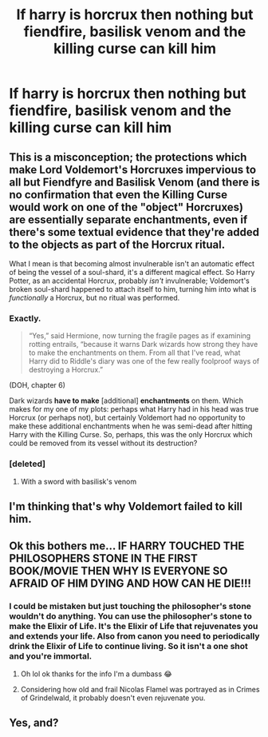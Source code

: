 #+TITLE: If harry is horcrux then nothing but fiendfire, basilisk venom and the killing curse can kill him

* If harry is horcrux then nothing but fiendfire, basilisk venom and the killing curse can kill him
:PROPERTIES:
:Author: jasoneill23
:Score: 4
:DateUnix: 1586298205.0
:DateShort: 2020-Apr-08
:FlairText: Discussion
:END:

** This is a misconception; the protections which make Lord Voldemort's Horcruxes impervious to all but Fiendfyre and Basilisk Venom (and there is no confirmation that even the Killing Curse would work on one of the "object" Horcruxes) are essentially separate enchantments, even if there's some textual evidence that they're added to the objects as part of the Horcrux ritual.

What I mean is that becoming almost invulnerable isn't an automatic effect of being the vessel of a soul-shard, it's a different magical effect. So Harry Potter, as an accidental Horcrux, probably /isn't/ invulnerable; Voldemort's broken soul-shard happened to attach itself to him, turning him into what is /functionally/ a Horcrux, but no ritual was performed.
:PROPERTIES:
:Author: Achille-Talon
:Score: 14
:DateUnix: 1586301796.0
:DateShort: 2020-Apr-08
:END:

*** Exactly.

#+begin_quote
  “Yes,” said Hermione, now turning the fragile pages as if examining rotting entrails, “because it warns Dark wizards how strong they have to make the enchantments on them. From all that I've read, what Harry did to Riddle's diary was one of the few really foolproof ways of destroying a Horcrux.”
#+end_quote

(DOH, chapter 6)

Dark wizards *have to make* [additional] *enchantments* on them. Which makes for my one of my plots: perhaps what Harry had in his head was true Horcrux (or perhaps not), but certainly Voldemort had no opportunity to make these additional enchantments when he was semi-dead after hitting Harry with the Killing Curse. So, perhaps, this was the only Horcrux which could be removed from its vessel without its destruction?
:PROPERTIES:
:Author: ceplma
:Score: 3
:DateUnix: 1586360465.0
:DateShort: 2020-Apr-08
:END:


*** [deleted]
:PROPERTIES:
:Score: 1
:DateUnix: 1586304999.0
:DateShort: 2020-Apr-08
:END:

**** With a sword with basilisk's venom
:PROPERTIES:
:Author: Sharedo
:Score: 6
:DateUnix: 1586312183.0
:DateShort: 2020-Apr-08
:END:


** I'm thinking that's why Voldemort failed to kill him.
:PROPERTIES:
:Author: ChasingAnna
:Score: 3
:DateUnix: 1586303891.0
:DateShort: 2020-Apr-08
:END:


** Ok this bothers me... IF HARRY TOUCHED THE PHILOSOPHERS STONE IN THE FIRST BOOK/MOVIE THEN WHY IS EVERYONE SO AFRAID OF HIM DYING AND HOW CAN HE DIE!!!
:PROPERTIES:
:Author: lillia_da_wolf
:Score: -1
:DateUnix: 1586308181.0
:DateShort: 2020-Apr-08
:END:

*** I could be mistaken but just touching the philosopher's stone wouldn't do anything. You can use the philosopher's stone to make the Elixir of Life. It's the Elixir of Life that rejuvenates you and extends your life. Also from canon you need to periodically drink the Elixir of Life to continue living. So it isn't a one shot and you're immortal.
:PROPERTIES:
:Author: reddog44mag
:Score: 5
:DateUnix: 1586310171.0
:DateShort: 2020-Apr-08
:END:

**** Oh lol ok thanks for the info I'm a dumbass 😂
:PROPERTIES:
:Author: lillia_da_wolf
:Score: 2
:DateUnix: 1586310277.0
:DateShort: 2020-Apr-08
:END:


**** Considering how old and frail Nicolas Flamel was portrayed as in Crimes of Grindelwald, it probably doesn't even rejuvenate you.
:PROPERTIES:
:Author: aAlouda
:Score: 1
:DateUnix: 1586335483.0
:DateShort: 2020-Apr-08
:END:


** Yes, and?
:PROPERTIES:
:Author: slytherinmechanic
:Score: -2
:DateUnix: 1586298253.0
:DateShort: 2020-Apr-08
:END:
